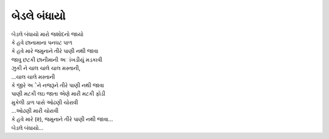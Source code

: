 બેડલે બંધાયો
============

| બેડલે બંધાયો મારો જશોદનો જાયો

| કે હવે છાનામાના પનઘટ પાળ
| કે હવે મારે જમુનાને તીરે પાણી નથી જાવા

| જાવુ છટકી છાનીમાની અાંખડીયું મડકાવી
| ઝુકી ને ચાલ ચાલે ચાલ મસ્તાની,
| ...ચાલ ચાલે મસ્તાની

| કે જીરે અેને નજરૂને તીરે પાણી નથી જાવા

| પાણી મટકી લઇ જાતા એણે મારી મટકી ફોડી
| મુકેલી ડાળ પાસે ઓઢણી ચોરાવી
| ...ઓઢણી મારી ચોરાવી

| કે હવે મારે (૨), જમુનાને તીરે પાણી નથી જાવા...
| બેડલે બંધાયો...
